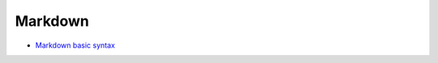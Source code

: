 ========
Markdown
========

* `Markdown basic syntax <https://www.markdownguide.org/basic-syntax/>`__